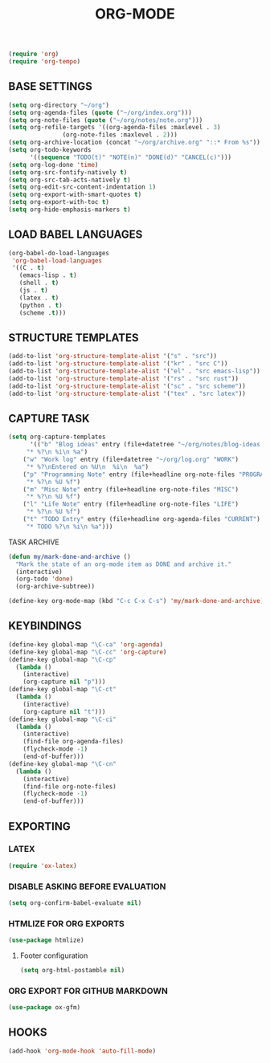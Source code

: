 #+TITLE: ORG-MODE

#+begin_src emacs-lisp
(require 'org)
(require 'org-tempo)
#+end_src

** BASE SETTINGS

#+begin_src emacs-lisp
 (setq org-directory "~/org")
 (setq org-agenda-files (quote ("~/org/index.org")))
 (setq org-note-files (quote ("~/org/notes/note.org")))
 (setq org-refile-targets '((org-agenda-files :maxlevel . 3)
			    (org-note-files :maxlevel . 2)))
 (setq org-archive-location (concat "~/org/archive.org" "::* From %s"))
 (setq org-todo-keywords
       '((sequence "TODO(t)" "NOTE(n)" "DONE(d)" "CANCEL(c)")))
 (setq org-log-done 'time)
 (setq org-src-fontify-natively t)
 (setq org-src-tab-acts-natively t)
 (setq org-edit-src-content-indentation 1)
 (setq org-export-with-smart-quotes t)
 (setq org-export-with-toc t)
 (setq org-hide-emphasis-markers t)
#+end_src

** LOAD BABEL LANGUAGES

#+begin_src emacs-lisp
(org-babel-do-load-languages
 'org-babel-load-languages
 '((C . t)
   (emacs-lisp . t)
   (shell . t)
   (js . t)
   (latex . t)
   (python . t)
   (scheme .t)))
#+end_src

** STRUCTURE TEMPLATES

#+begin_src emacs-lisp
(add-to-list 'org-structure-template-alist '("s" . "src"))
(add-to-list 'org-structure-template-alist '("kr" . "src C"))
(add-to-list 'org-structure-template-alist '("el" . "src emacs-lisp"))
(add-to-list 'org-structure-template-alist '("rs" . "src rust"))
(add-to-list 'org-structure-template-alist '("sc" . "src scheme"))
(add-to-list 'org-structure-template-alist '("tex" . "src latex"))
#+end_src

** CAPTURE TASK

#+begin_src emacs-lisp
(setq org-capture-templates
      '(("b" "Blog ideas" entry (file+datetree "~/org/notes/blog-ideas.org" "BLOG IDEA")
	 "* %?\n %i\n %a")
	("w" "Work log" entry (file+datetree "~/org/log.org" "WORK")
	 "* %?\nEntered on %U\n  %i\n  %a")
	("p" "Programming Note" entry (file+headline org-note-files "PROGRAMMING")
	 "* %?\n %U %f")
	("m" "Misc Note" entry (file+headline org-note-files "MISC")
	 "* %?\n %U %f")
	("l" "Life Note" entry (file+headline org-note-files "LIFE")
	 "* %?\n %U %f")
	("t" "TODO Entry" entry (file+headline org-agenda-files "CURRENT")
	 "* TODO %?\n %i\n %a")))
#+end_src

**** TASK ARCHIVE

#+begin_src emacs-lisp
(defun my/mark-done-and-archive ()
  "Mark the state of an org-mode item as DONE and archive it."
  (interactive)
  (org-todo 'done)
  (org-archive-subtree))

(define-key org-mode-map (kbd "C-c C-x C-s") 'my/mark-done-and-archive)
#+end_src

** KEYBINDINGS

#+begin_src emacs-lisp
(define-key global-map "\C-ca" 'org-agenda)
(define-key global-map "\C-cc" 'org-capture)
(define-key global-map "\C-cp"
  (lambda ()
    (interactive)
    (org-capture nil "p")))
(define-key global-map "\C-ct"
  (lambda ()
    (interactive)
    (org-capture nil "t")))
(define-key global-map "\C-ci"
  (lambda ()
    (interactive)
    (find-file org-agenda-files)
    (flycheck-mode -1)
    (end-of-buffer)))
(define-key global-map "\C-cn"
  (lambda ()
    (interactive)
    (find-file org-note-files)
    (flycheck-mode -1)
    (end-of-buffer)))
#+end_src

** EXPORTING
*** LATEX

#+begin_src emacs-lisp
(require 'ox-latex)
#+end_src

*** DISABLE ASKING BEFORE EVALUATION

#+begin_src emacs-lisp
(setq org-confirm-babel-evaluate nil)
#+end_src

*** HTMLIZE FOR ORG EXPORTS

#+begin_src emacs-lisp
(use-package htmlize)
#+end_src

**** Footer configuration

#+begin_src emacs-lisp
(setq org-html-postamble nil)
#+end_src

*** ORG EXPORT FOR GITHUB MARKDOWN

#+begin_src emacs-lisp
(use-package ox-gfm)
#+end_src

** HOOKS

#+begin_src emacs-lisp
(add-hook 'org-mode-hook 'auto-fill-mode)
#+end_src
